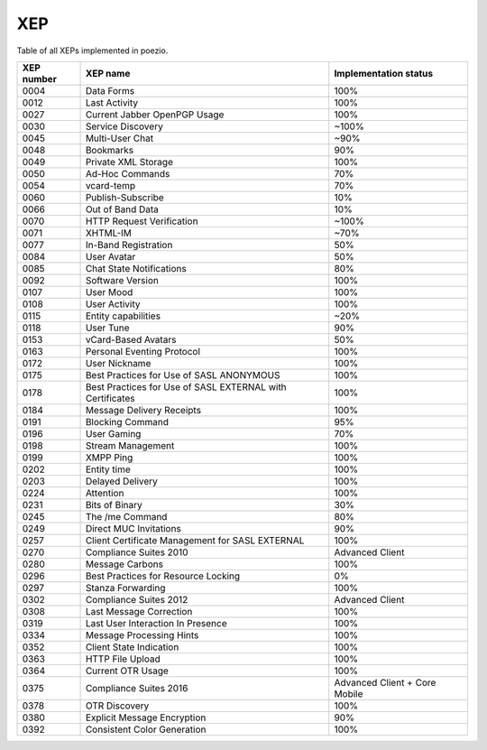XEP
===

Table of all XEPs implemented in poezio.

+----------+-------------------------+---------------------+
|XEP number|XEP name                 |Implementation status|
+==========+=========================+=====================+
|0004      |Data Forms               |100%                 |
+----------+-------------------------+---------------------+
|0012      |Last Activity            |100%                 |
+----------+-------------------------+---------------------+
|0027      |Current Jabber OpenPGP   |100%                 |
|          |Usage                    |                     |
+----------+-------------------------+---------------------+
|0030      |Service Discovery        |~100%                |
+----------+-------------------------+---------------------+
|0045      |Multi-User Chat          |~90%                 |
+----------+-------------------------+---------------------+
|0048      |Bookmarks                |90%                  |
+----------+-------------------------+---------------------+
|0049      |Private XML Storage      |100%                 |
+----------+-------------------------+---------------------+
|0050      |Ad-Hoc Commands          |70%                  |
+----------+-------------------------+---------------------+
|0054      |vcard-temp               |70%                  |
+----------+-------------------------+---------------------+
|0060      |Publish-Subscribe        |10%                  |
+----------+-------------------------+---------------------+
|0066      |Out of Band Data         |10%                  |
+----------+-------------------------+---------------------+
|0070      |HTTP Request Verification|~100%                |
+----------+-------------------------+---------------------+
|0071      |XHTML-IM                 |~70%                 |
+----------+-------------------------+---------------------+
|0077      |In-Band Registration     |50%                  |
+----------+-------------------------+---------------------+
|0084      |User Avatar              |50%                  |
+----------+-------------------------+---------------------+
|0085      |Chat State Notifications |80%                  |
+----------+-------------------------+---------------------+
|0092      |Software Version         |100%                 |
+----------+-------------------------+---------------------+
|0107      |User Mood                |100%                 |
+----------+-------------------------+---------------------+
|0108      |User Activity            |100%                 |
+----------+-------------------------+---------------------+
|0115      |Entity capabilities      |~20%                 |
+----------+-------------------------+---------------------+
|0118      |User Tune                |90%                  |
+----------+-------------------------+---------------------+
|0153      |vCard-Based Avatars      |50%                  |
+----------+-------------------------+---------------------+
|0163      |Personal Eventing        |100%                 |
|          |Protocol                 |                     |
+----------+-------------------------+---------------------+
|0172      |User Nickname            |100%                 |
+----------+-------------------------+---------------------+
|0175      |Best Practices for Use of|100%                 |
|          |SASL ANONYMOUS           |                     |
+----------+-------------------------+---------------------+
|0178      |Best Practices for Use of|100%                 |
|          |SASL EXTERNAL with       |                     |
|          |Certificates             |                     |
+----------+-------------------------+---------------------+
|0184      |Message Delivery Receipts|100%                 |
+----------+-------------------------+---------------------+
|0191      |Blocking Command         |95%                  |
+----------+-------------------------+---------------------+
|0196      |User Gaming              |70%                  |
+----------+-------------------------+---------------------+
|0198      |Stream Management        |100%                 |
+----------+-------------------------+---------------------+
|0199      |XMPP Ping                |100%                 |
+----------+-------------------------+---------------------+
|0202      |Entity time              |100%                 |
+----------+-------------------------+---------------------+
|0203      |Delayed Delivery         |100%                 |
+----------+-------------------------+---------------------+
|0224      |Attention                |100%                 |
+----------+-------------------------+---------------------+
|0231      |Bits of Binary           |30%                  |
+----------+-------------------------+---------------------+
|0245      |The /me Command          |80%                  |
+----------+-------------------------+---------------------+
|0249      |Direct MUC Invitations   |90%                  |
+----------+-------------------------+---------------------+
|0257      |Client Certificate       |100%                 |
|          |Management for SASL      |                     |
|          |EXTERNAL                 |                     |
+----------+-------------------------+---------------------+
|0270      |Compliance Suites 2010   |Advanced Client      |
+----------+-------------------------+---------------------+
|0280      |Message Carbons          |100%                 |
+----------+-------------------------+---------------------+
|0296      |Best Practices for       |0%                   |
|          |Resource Locking         |                     |
+----------+-------------------------+---------------------+
|0297      |Stanza Forwarding        |100%                 |
+----------+-------------------------+---------------------+
|0302      |Compliance Suites 2012   |Advanced Client      |
+----------+-------------------------+---------------------+
|0308      |Last Message Correction  |100%                 |
+----------+-------------------------+---------------------+
|0319      |Last User Interaction In |100%                 |
|          |Presence                 |                     |
+----------+-------------------------+---------------------+
|0334      |Message Processing Hints |100%                 |
+----------+-------------------------+---------------------+
|0352      |Client State Indication  |100%                 |
+----------+-------------------------+---------------------+
|0363      |HTTP File Upload         |100%                 |
+----------+-------------------------+---------------------+
|0364      |Current OTR Usage        |100%                 |
+----------+-------------------------+---------------------+
|0375      |Compliance Suites 2016   |Advanced Client +    |
|          |                         |Core Mobile          |
+----------+-------------------------+---------------------+
|0378      |OTR Discovery            |100%                 |
+----------+-------------------------+---------------------+
|0380      |Explicit Message         |90%                  |
|          |Encryption               |                     |
+----------+-------------------------+---------------------+
|0392      |Consistent Color         |100%                 |
|          |Generation               |                     |
+----------+-------------------------+---------------------+
